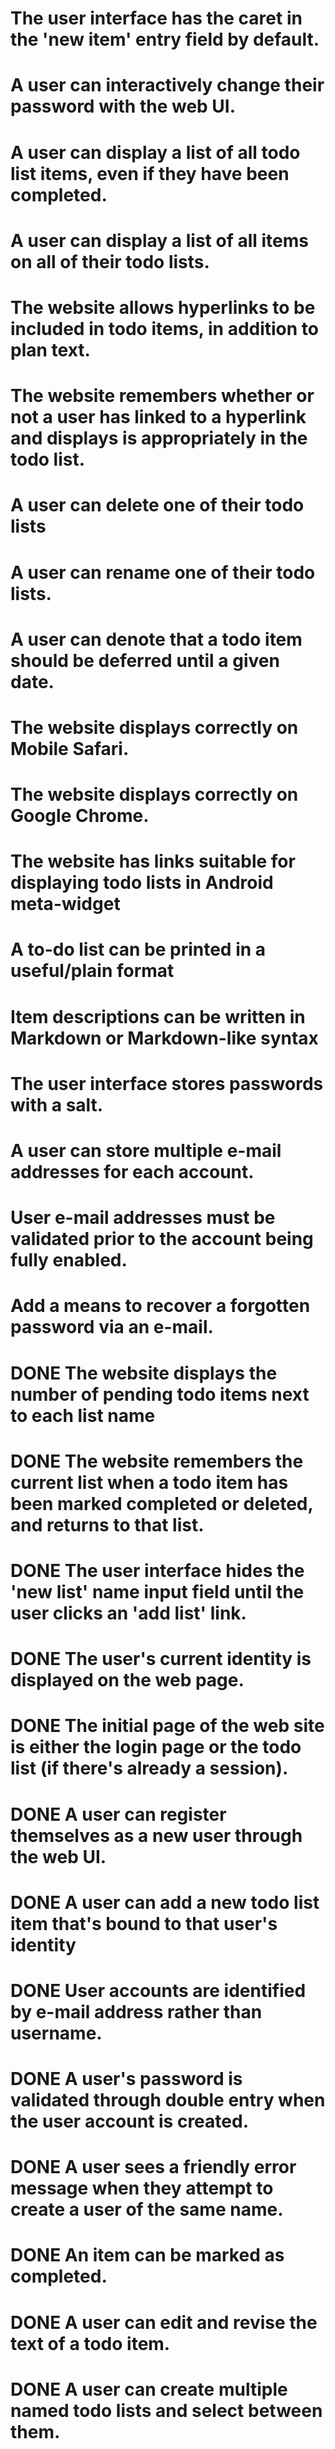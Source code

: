 * The user interface has the caret in the 'new item' entry field by default.
* A user can interactively change their password with the web UI.
* A user can display a list of all todo list items, even if they have been completed.
* A user can display a list of all items on all of their todo lists.
* The website allows hyperlinks to be included in todo items, in addition to plan text.
* The website remembers whether or not a user has linked to a hyperlink and displays is appropriately in the todo list.
* A user can delete one of their todo lists
* A user can rename one of their todo lists.
* A user can denote that a todo item should be deferred until a given date.
* The website displays correctly on Mobile Safari.
* The website displays correctly on Google Chrome.
* The website has links suitable for displaying todo lists in Android meta-widget
* A to-do list can be printed in a useful/plain format
* Item descriptions can be written in Markdown or Markdown-like syntax
* The user interface stores passwords with a salt.
* A user can store multiple e-mail addresses for each account.
* User e-mail addresses must be validated prior to the account being fully enabled.
* Add a means to recover a forgotten password via an e-mail.
* DONE The website displays the number of pending todo items next to each list name
* DONE The website remembers the current list when a todo item has been marked completed or deleted, and returns to that list.

* DONE The user interface hides the 'new list' name input field until the user clicks an 'add list' link.

* DONE The user's current identity is displayed on the web page.
* DONE The initial page of the web site is either the login page or the todo list (if there's already a session).
* DONE A user can register themselves as a new user through the web UI.
* DONE A user can add a new todo list item that's bound to that user's identity
* DONE User accounts are identified by e-mail address rather than username.
* DONE A user's password is validated through double entry when the user account is created.
* DONE A user sees a friendly error message when they attempt to create a user of the same name.
* DONE An item can be marked as completed.
* DONE A user can edit and revise the text of a todo item.
* DONE A user can create multiple named todo lists and select between them.
* DONE A todo item where the description looks like a URL is rendered as a hyperlink in the todo list
* DONE A user can share a todo list with another user.
